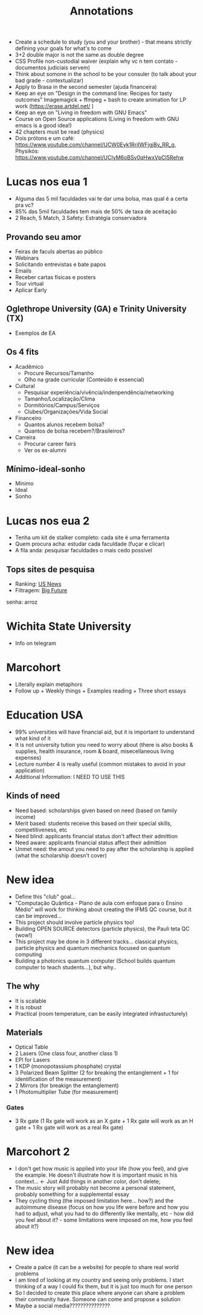 #+TITLE: Annotations

+ Create a schedule to study (you and your brother) - that means strictly defining your goals for what's to come
+ 3+2 double major is not the same as double degree
+ CSS Profile non-custodial waiver (explain why vc n tem contato - documentos judiciais servem)
+ Think about somone in the school to be your consuler (to talk about your bad grade - contextualizar)
+ Apply to Brasa in the second semester (ajuda financeira)
+ Keep an eye on "Design in the command line: Recipes for tasty outcomes" Imagemagick + ffmpeg + bash to create animation for LP work (https://erase.artdel.net/ )
+ Keep an eye on "Living in freedom with GNU Emacs"
+ Course on Open Source applications (Living in freedom with GNU emacs is a good idea!)
+ 42 chapters must be read (physics)
+ Dois prótons e um café: https://www.youtube.com/channel/UCW0Eyk1RrjIWFjgjBy_RR_g, Physikós: https://www.youtube.com/channel/UCIyM6oBSv0qHwxVpCl5Rehw

* Lucas nos eua 1
+ Alguma das 5 mil faculdades vai te dar uma bolsa, mas qual é a certa pra vc?
+ 85% das 5mil faculdades tem mais de 50% de taxa de aceitação
+ 2 Reach, 5 Match, 3 Safety: Estratégia conservadora

** Provando seu amor
+ Feiras de faculs abertas ao público
+ Webinars
+ Solicitando entrevistas e bate papos
+ Emails
+ Receber cartas físicas e posters
+ Tour virtual
+ Aplicar Early

** Oglethrope University (GA) e Trinity University (TX)
+ Exemplos de EA

** Os 4 fits
+ Acadêmico
  - Procure Recursos/Tamanho
  - Olho na grade curricular (Conteúdo é essencial)
+ Cultural
  - Pesquisar experiência/vivência/indenpendência/networking
  - Tamanho/Localização/Clima
  - Dormitórios/Campus/Serviços
  - Clubes/Organizações/Vida Social
+ Financeiro
  - Quantos alunos recebem bolsa?
  - Quantos de bolsa recebem?/Brasileiros?
+ Carreira
  - Procurar career fairs
  - Ver os ex-alumni

** Mínimo-ideal-sonho
+ Mínimo
+ Ideal
+ Sonho

* Lucas nos eua 2
+ Tenha um kit de stalker completo: cada site é uma ferramenta
+ Quem procura acha: estudar cada faculdade (fuçar e clicar)
+ A fila anda: pesquisar faculdades o mais cedo possível

** Tops sites de pesquisa
+ Ranking: [[https://www.usnews.com/best-colleges?int=top_nav_Colleges][US News]]
+ Filtragem: [[https://collegesearch.collegeboard.org/home][Big Future]]
senha: arroz

* Wichita State University
+ Info on telegram

* Marcohort
+ Literally explain metaphors
+ Follow up + Weekly things + Examples reading + Three short essays

* Education USA
+ 99% universities will have financial aid, but it is important to understand what kind of it
+ It is not university tution you need to worry about (there is also books & supplies, health insurance, room & board, misecellaneous living expenses)
+ Lecture number 4 is really useful (common mistakes to avoid in your application)
+ Additional Information: I NEED TO USE THIS
** Kinds of need
+ Need based: scholarships given based on need (based on family income)
+ Merit based: students receive this based on their special skills, competitiveness, etc
+ Need blind: applicants financial status don't affect their admittion
+ Need aware: applicants financial status affect their admittion
+ Unmet need: the amout you need to pay after the scholarship is applied (what the scholarship doesn't cover)

* New idea
+ Define this "club" goal...
+ "Computação Quântica - Plano de aula com enfoque para o Ensino Médio" will work for thinking about creating the IFMS QC course, but it can be improved...
+ This project should involve particle physics too!
+ Building OPEN SOURCE detectors (particle physics), the Pauli teta QC (wow!)
+ This project may be done in 3 different tracks... classical physics, particle physics and quantum mechanics focused on quantum computing
+ Building a photonics quantum computer (School builds quantum computer to teach students...), but why..

** The why
+ It is scalable
+ It is robust
+ Practical (room temperature, can be easily integrated infrastucturely)
** Materials
+ Optical Table
+ 2 Lasers (One class four, another class 1)
+ EPI for Lasers
+ 1 KDP (monopotassium phosphate) crystal
+ 3 Polarized Beam Splitter (2 for breaking the entanglement + 1 for identification of the measurement)
+ 2 Mirrors (for breakign the entanglement)
+ 1 Photomultiplier Tube (for measurement)
*** Gates
+ 3 Rx gate (1 Rx gate will work as an X gate + 1 Rx gate will work as an H gate + 1 Rx gate will work as a real Rx gate)

* Marcohort 2
+ I don't get how music is applied into your life (how you feel), and give the example. He doesn't illustrate how it is important music in his context... <- Just Add things in another color, don't delete;
+ The music story will probably not become a personal statement, probably something for a supplemental essay
+ They cycling thing (the imposed limitation here... how?) and the autoimmune disease (focus on how you life were before and how you had to adjust, what you had to do differently like mentally, etc - how did you feel about it? - some limitations were imposed on me, how you feel about it?)

* New idea
+ Create a palce (it can be a website) for people to share real world problems
+ I am tired of looking at my country and seeing only problems. I start thinking of a way I could fix them, but it is just too much for one person
+ So I decided to create this place where anyone can share a problem their community have. Someone can come and propose a solution
+ Maybe a social media???????????????
